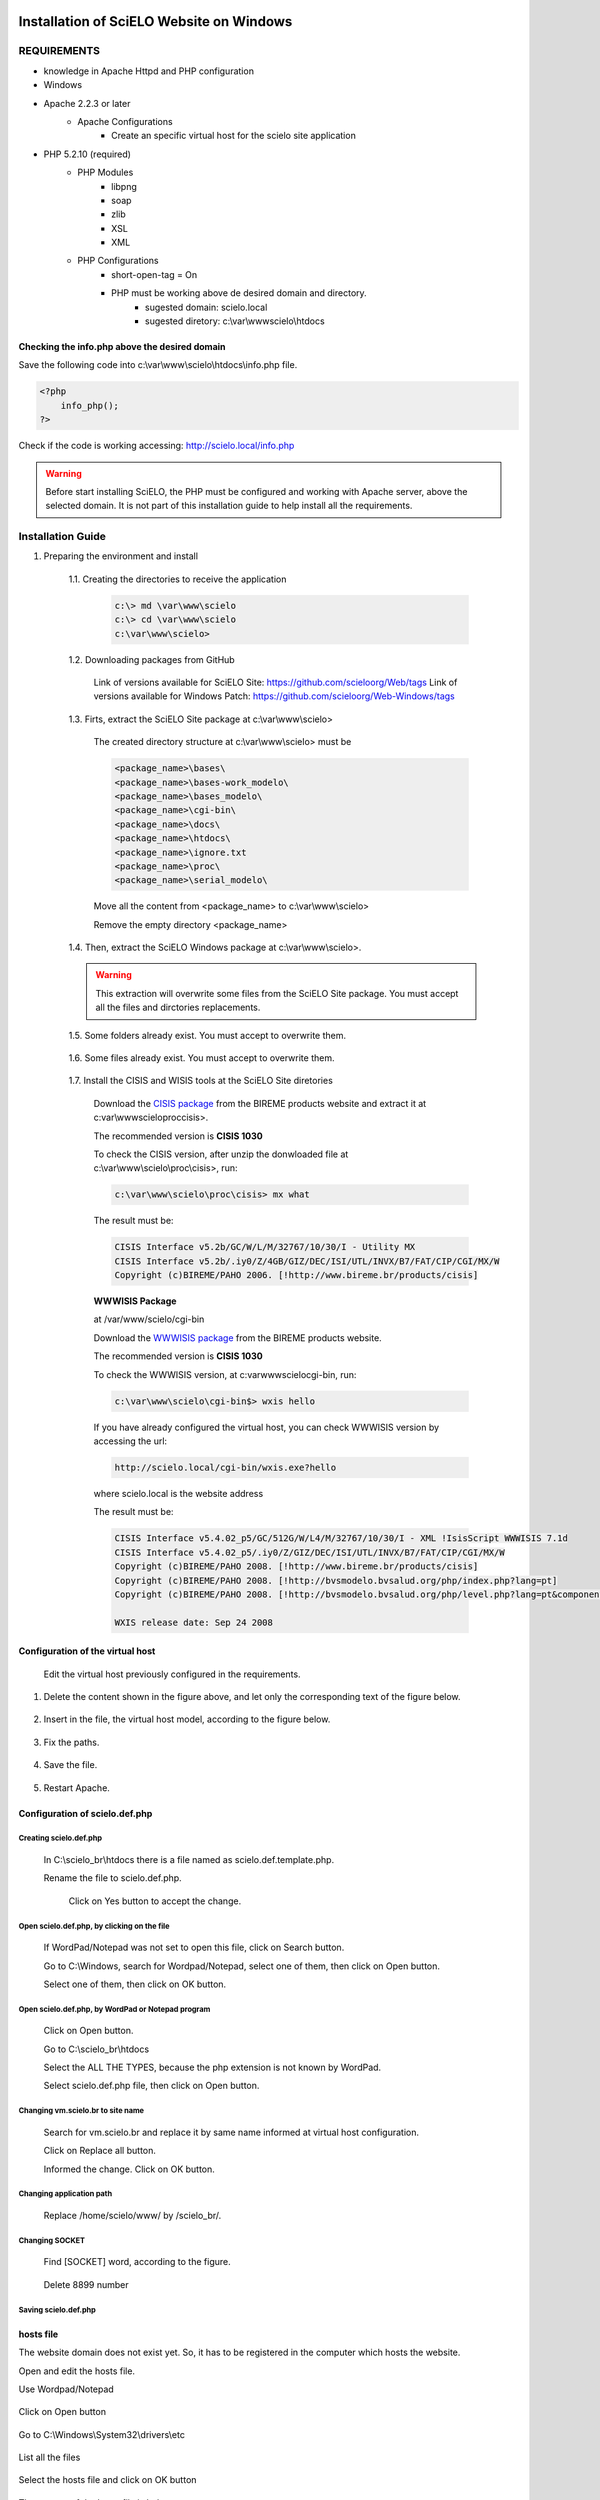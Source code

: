 =========================================
Installation of SciELO Website on Windows
=========================================

------------
REQUIREMENTS
------------

- knowledge in Apache Httpd and PHP configuration
- Windows
- Apache 2.2.3 or later
    - Apache Configurations
        - Create an specific virtual host for the scielo site application
- PHP 5.2.10 (required)
    - PHP Modules
        - libpng
        - soap
        - zlib
        - XSL
        - XML
    - PHP Configurations
        - short-open-tag = On
        - PHP must be working above de desired domain and directory.
            - sugested domain: scielo.local
            - sugested diretory: c:\\var\\www\scielo\\htdocs

Checking the info.php above the desired domain
==============================================

Save the following code into c:\\var\\www\\scielo\\htdocs\\info.php file.

.. code-block:: text

    <?php
        info_php();
    ?>

Check if the code is working accessing: http://scielo.local/info.php

.. warning::
    
     Before start installing SciELO, the PHP must be configured and working with Apache server, above the selected domain. It is not part of this installation guide to help install all the requirements.

------------------
Installation Guide
------------------

1. Preparing the environment and install

    1.1. Creating the directories to receive the application

        .. code-block:: text

            c:\> md \var\www\scielo
            c:\> cd \var\www\scielo
            c:\var\www\scielo>

    1.2. Downloading packages from GitHub

        Link of versions available for SciELO Site: https://github.com/scieloorg/Web/tags
        Link of versions available for Windows Patch: https://github.com/scieloorg/Web-Windows/tags

    1.3. Firts, extract the SciELO Site package at c:\\var\\www\\scielo>

        The created directory structure at c:\\var\\www\\scielo> must be 

        .. code-block:: text

            <package_name>\bases\
            <package_name>\bases-work_modelo\
            <package_name>\bases_modelo\
            <package_name>\cgi-bin\
            <package_name>\docs\
            <package_name>\htdocs\
            <package_name>\ignore.txt
            <package_name>\proc\
            <package_name>\serial_modelo\

        Move all the content from <package_name> to c:\\var\\www\\scielo>

        Remove the empty directory <package_name>

    1.4. Then, extract the SciELO Windows package at c:\\var\\www\\scielo>.

    .. warning::
    
        This extraction will overwrite some files from the SciELO Site package. You must accept all the files and dirctories replacements.    

    1.5. Some folders already exist. You must accept to overwrite them.

        .. image:: img/en/scielo025.png

    1.6. Some files already exist. You must accept to overwrite them. 

        .. image:: img/en/scielo026.png

        .. image:: img/en/scielo027.png

        .. image:: img/en/Metodologia-linux003.png


    1.7. Install the CISIS and WISIS tools at the SciELO Site diretories

        Download the `CISIS package <http://wiki.bireme.org/en/index.php/CISIS>`_ from the BIREME products website and extract it at c:\var\\www\scielo\proc\cisis>.

        The recommended version is **CISIS 1030**

        To check the CISIS version, after unzip the donwloaded file at c:\\var\\www\\scielo\\proc\\cisis>, run: 

        .. code-block:: text

            c:\var\www\scielo\proc\cisis> mx what

        The result must be:

        .. code-block:: text

            CISIS Interface v5.2b/GC/W/L/M/32767/10/30/I - Utility MX
            CISIS Interface v5.2b/.iy0/Z/4GB/GIZ/DEC/ISI/UTL/INVX/B7/FAT/CIP/CGI/MX/W
            Copyright (c)BIREME/PAHO 2006. [!http://www.bireme.br/products/cisis]

        **WWWISIS Package**

        at /var/www/scielo/cgi-bin

        Download the `WWWISIS package <http://wiki.bireme.org/en/index.php/WWWISIS>`_ from the BIREME products website.

        The recommended version is **CISIS 1030**

        To check the WWWISIS version, at c:\var\www\scielo\cgi-bin\, run:

        .. code-block:: text

            c:\var\www\scielo\cgi-bin$> wxis hello

        If you have already configured the virtual host, you can check WWWISIS version by accessing the url:

        .. code-block:: text

            http://scielo.local/cgi-bin/wxis.exe?hello
        
        where scielo.local is the website address

        The result must be:

        .. code-block:: text
        
            CISIS Interface v5.4.02_p5/GC/512G/W/L4/M/32767/10/30/I - XML !IsisScript WWWISIS 7.1d
            CISIS Interface v5.4.02_p5/.iy0/Z/GIZ/DEC/ISI/UTL/INVX/B7/FAT/CIP/CGI/MX/W
            Copyright (c)BIREME/PAHO 2008. [!http://www.bireme.br/products/cisis]
            Copyright (c)BIREME/PAHO 2008. [!http://bvsmodelo.bvsalud.org/php/index.php?lang=pt]
            Copyright (c)BIREME/PAHO 2008. [!http://bvsmodelo.bvsalud.org/php/level.php?lang=pt&component=28&item=1]

            WXIS release date: Sep 24 2008    


Configuration of the virtual host
=================================

    Edit the virtual host previously configured in the requirements.


    .. image:: img/en/scielo012.png


    .. image:: img/en/scielo013.png


    .. image:: img/en/scielo014.png

#. Delete the content shown in the figure above, and let only the corresponding text of the figure below.

    .. image:: img/en/scielo015.png

#. Insert in the file, the virtual host model, according to the figure below.

    .. image:: img/en/scielo058.png

#. Fix the paths.

    .. image:: img/en/scielo017.png

#. Save the file.

    .. image:: img/en/scielo018.png

#. Restart Apache.

    .. image:: img/en/scielo019.png

Configuration of scielo.def.php
=============================== 

Creating scielo.def.php
-----------------------

   In C:\\scielo_br\\htdocs there is a file named as scielo.def.template.php. 

   .. image:: img/en/scielo028.png

   Rename the file to scielo.def.php.

    .. image:: img/en/scielo029.png

    Click on Yes button to accept the change.

    .. image:: img/en/scielo030.png


Open scielo.def.php, by clicking on the file
--------------------------------------------    

    .. image:: img/en/scielo031.png

    If WordPad/Notepad was not set to open this file, click on Search button.

    .. image:: img/en/scielo032.png

    Go to C:\\Windows, search for Wordpad/Notepad, select one of them, then click on Open button.

    .. image:: img/en/scielo033.png

    Select one of them, then click on OK button.

    .. image:: img/en/scielo034.png

Open scielo.def.php, by WordPad or Notepad program
--------------------------------------------------
    
    .. image:: img/en/scielo035.png
        
    Click on Open button.

    .. image:: img/en/scielo036.png
        
    Go to C:\\scielo_br\\htdocs

    .. image:: img/en/scielo037.png
        
    Select the ALL THE TYPES, because the php extension is not known by WordPad.

    .. image:: img/en/scielo038.png

    Select scielo.def.php file, then click on Open button.

    .. image:: img/en/scielo039.png

Changing vm.scielo.br to site name
----------------------------------

    Search for vm.scielo.br and replace it by same name informed at virtual host configuration.

    .. image:: img/en/scielo040.png


    .. image:: img/en/scielo041.png

    Click on Replace all button.

    .. image:: img/en/scielo042.png

    Informed the change. Click on OK button.

    .. image:: img/en/scielo043.png

Changing application path
-------------------------

    Replace /home/scielo/www/ by /scielo_br/.

    .. image:: img/en/scielo045.png


    .. image:: img/en/scielo046.png


    .. image:: img/en/scielo047.png

Changing SOCKET
---------------
   Find [SOCKET] word, according to the figure.

    .. image:: img/en/scielo060.png

   Delete 8899 number

    .. image:: img/en/scielo061.png

Saving scielo.def.php
---------------------

    .. image:: img/en/scielo062.png

hosts file
==========

The website domain does not exist yet. So, it has to be registered in the computer which hosts the website.

Open and edit the hosts file.

Use Wordpad/Notepad

    .. image:: img/en/scielo048.png

Click on Open button

    .. image:: img/en/scielo049.png

Go to C:\\Windows\\System32\\drivers\\etc

    .. image:: img/en/scielo050.png

List all the files

    .. image:: img/en/scielo051.png

Select the hosts file and click on OK button

    .. image:: img/en/scielo052.png


    .. image:: img/en/scielo053.png

The content of the hosts file is below:
 
    .. image:: img/en/scielo054.png

Check the computer's IP, using the ipconfig command.

    .. image:: img/en/scielo055.png

Use the IP shown, and insert it in the hosts file.

    .. image:: img/en/scielo056.png

Save the file.

    .. image:: img/en/scielo057.png

Testing the installation
------------------------

Before testing, be sure there are the databases generated.


========
Updating
========
Execute the same steps used for installation:
#. Download
#. Installation (extraction of Linux and Windows packages)

